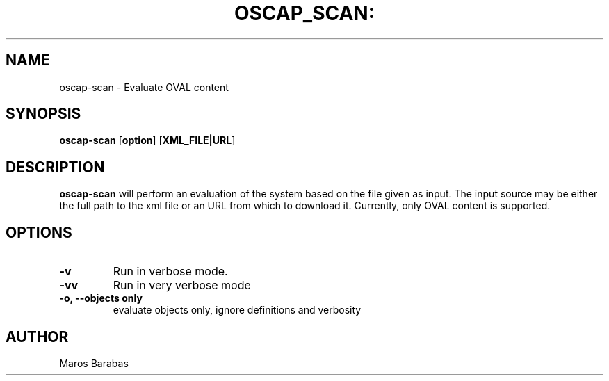 .TH OSCAP_SCAN: "8" "Mar 2010" "Red Hat" "System Administration Utilities"
.SH NAME
oscap-scan \- Evaluate OVAL content
.SH SYNOPSIS
.B oscap-scan
.RB [ option ]\ [ XML_FILE|URL ]
.SH DESCRIPTION
\fBoscap-scan\fP will perform an evaluation of the system based on the
file given as input. The input source may be either the full path to
the xml file or an URL from which to download it. Currently, only
OVAL content is supported.

.SH OPTIONS
.TP
.B \-v
Run in verbose mode.
.TP
.B \-vv
Run in very verbose mode
.TP
.B \-o, \-\-objects only
evaluate objects only, ignore definitions and verbosity

.SH AUTHOR
Maros Barabas

